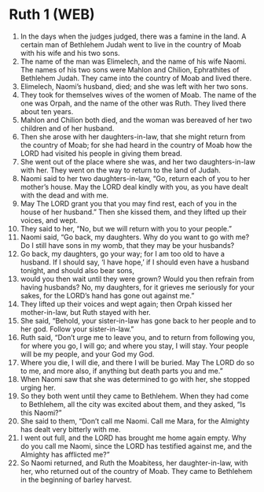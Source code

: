 * Ruth 1 (WEB)
:PROPERTIES:
:ID: WEB/08-RUT01
:END:

1. In the days when the judges judged, there was a famine in the land. A certain man of Bethlehem Judah went to live in the country of Moab with his wife and his two sons.
2. The name of the man was Elimelech, and the name of his wife Naomi. The names of his two sons were Mahlon and Chilion, Ephrathites of Bethlehem Judah. They came into the country of Moab and lived there.
3. Elimelech, Naomi’s husband, died; and she was left with her two sons.
4. They took for themselves wives of the women of Moab. The name of the one was Orpah, and the name of the other was Ruth. They lived there about ten years.
5. Mahlon and Chilion both died, and the woman was bereaved of her two children and of her husband.
6. Then she arose with her daughters-in-law, that she might return from the country of Moab; for she had heard in the country of Moab how the LORD had visited his people in giving them bread.
7. She went out of the place where she was, and her two daughters-in-law with her. They went on the way to return to the land of Judah.
8. Naomi said to her two daughters-in-law, “Go, return each of you to her mother’s house. May the LORD deal kindly with you, as you have dealt with the dead and with me.
9. May The LORD grant you that you may find rest, each of you in the house of her husband.” Then she kissed them, and they lifted up their voices, and wept.
10. They said to her, “No, but we will return with you to your people.”
11. Naomi said, “Go back, my daughters. Why do you want to go with me? Do I still have sons in my womb, that they may be your husbands?
12. Go back, my daughters, go your way; for I am too old to have a husband. If I should say, ‘I have hope,’ if I should even have a husband tonight, and should also bear sons,
13. would you then wait until they were grown? Would you then refrain from having husbands? No, my daughters, for it grieves me seriously for your sakes, for the LORD’s hand has gone out against me.”
14. They lifted up their voices and wept again; then Orpah kissed her mother-in-law, but Ruth stayed with her.
15. She said, “Behold, your sister-in-law has gone back to her people and to her god. Follow your sister-in-law.”
16. Ruth said, “Don’t urge me to leave you, and to return from following you, for where you go, I will go; and where you stay, I will stay. Your people will be my people, and your God my God.
17. Where you die, I will die, and there I will be buried. May The LORD do so to me, and more also, if anything but death parts you and me.”
18. When Naomi saw that she was determined to go with her, she stopped urging her.
19. So they both went until they came to Bethlehem. When they had come to Bethlehem, all the city was excited about them, and they asked, “Is this Naomi?”
20. She said to them, “Don’t call me Naomi. Call me Mara, for the Almighty has dealt very bitterly with me.
21. I went out full, and the LORD has brought me home again empty. Why do you call me Naomi, since the LORD has testified against me, and the Almighty has afflicted me?”
22. So Naomi returned, and Ruth the Moabitess, her daughter-in-law, with her, who returned out of the country of Moab. They came to Bethlehem in the beginning of barley harvest.
